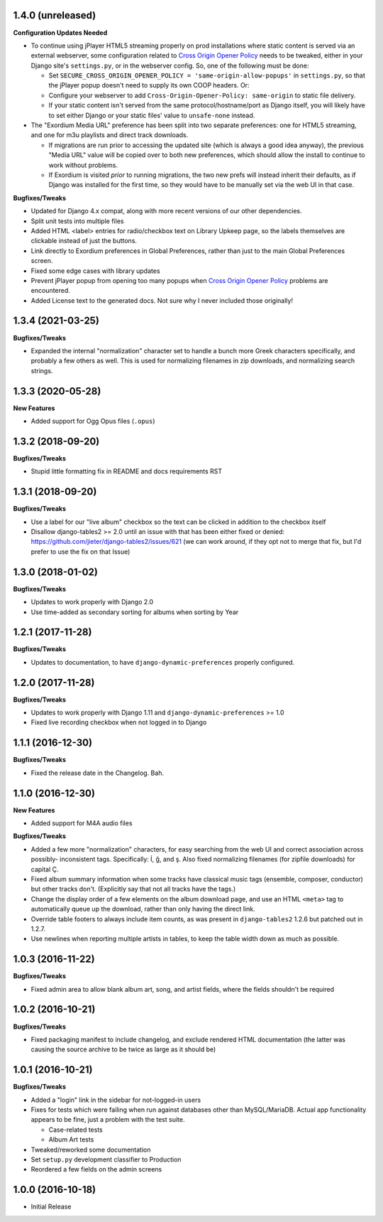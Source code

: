 1.4.0 (unreleased)
------------------

**Configuration Updates Needed**

- To continue using jPlayer HTML5 streaming properly on prod installations
  where static content is served via an external webserver, some configuration
  related to `Cross Origin Opener Policy <https://developer.mozilla.org/en-US/docs/Web/HTTP/Headers/Cross-Origin-Opener-Policy>`_
  needs to be tweaked, either in your Django site's ``settings.py``, or
  in the webserver config.  So, one of the following must be done:

  - Set ``SECURE_CROSS_ORIGIN_OPENER_POLICY = 'same-origin-allow-popups'``
    in ``settings.py``, so that the jPlayer popup doesn't need to supply
    its own COOP headers.  Or:
  - Configure your webserver to add ``Cross-Origin-Opener-Policy: same-origin``
    to static file delivery.
  - If your static content isn't served from the same protocol/hostname/port
    as Django itself, you will likely have to set either Django or your
    static files' value to ``unsafe-none`` instead.

- The "Exordium Media URL" preference has been split into two separate
  preferences: one for HTML5 streaming, and one for m3u playlists and
  direct track downloads.

  - If migrations are run prior to accessing the updated site (which
    is always a good idea anyway), the previous "Media URL" value will
    be copied over to both new preferences, which should allow the
    install to continue to work without problems.
  - If Exordium is visited *prior* to running migrations, the two new
    prefs will instead inherit their defaults, as if Django was installed
    for the first time, so they would have to be manually set via the
    web UI in that case.

**Bugfixes/Tweaks**

- Updated for Django 4.x compat, along with more recent versions of our
  other dependencies.
- Split unit tests into multiple files
- Added HTML <label> entries for radio/checkbox text on Library Upkeep page,
  so the labels themselves are clickable instead of just the buttons.
- Link directly to Exordium preferences in Global Preferences, rather than
  just to the main Global Preferences screen.
- Fixed some edge cases with library updates
- Prevent jPlayer popup from opening too many popups when
  `Cross Origin Opener Policy <https://developer.mozilla.org/en-US/docs/Web/HTTP/Headers/Cross-Origin-Opener-Policy>`_
  problems are encountered.
- Added License text to the generated docs.  Not sure why I never included
  those originally!

1.3.4 (2021-03-25)
------------------

**Bugfixes/Tweaks**

- Expanded the internal "normalization" character set to handle a bunch
  more Greek characters specifically, and probably a few others as well.
  This is used for normalizing filenames in zip downloads, and normalizing
  search strings.

1.3.3 (2020-05-28)
------------------

**New Features**

- Added support for Ogg Opus files (``.opus``)

1.3.2 (2018-09-20)
------------------

**Bugfixes/Tweaks**

- Stupid little formatting fix in README and docs requirements RST

1.3.1 (2018-09-20)
------------------

**Bugfixes/Tweaks**

- Use a label for our "live album" checkbox so the text can be clicked
  in addition to the checkbox itself
- Disallow django-tables2 >= 2.0 until an issue with that has been either
  fixed or denied: https://github.com/jieter/django-tables2/issues/621
  (we can work around, if they opt not to merge that fix, but I'd prefer
  to use the fix on that Issue)

1.3.0 (2018-01-02)
------------------

**Bugfixes/Tweaks**

- Updates to work properly with Django 2.0
- Use time-added as secondary sorting for albums when sorting by Year

1.2.1 (2017-11-28)
------------------

**Bugfixes/Tweaks**

- Updates to documentation, to have ``django-dynamic-preferences``
  properly configured.

1.2.0 (2017-11-28)
------------------

**Bugfixes/Tweaks**

- Updates to work properly with Django 1.11 and
  ``django-dynamic-preferences`` >= 1.0
- Fixed live recording checkbox when not logged in to Django

1.1.1 (2016-12-30)
------------------

**Bugfixes/Tweaks**

- Fixed the release date in the Changelog.  Bah.

1.1.0 (2016-12-30)
------------------

**New Features**

- Added support for M4A audio files

**Bugfixes/Tweaks**

- Added a few more "normalization" characters, for easy searching
  from the web UI and correct association across possibly-
  inconsistent tags.  Specifically: İ, ğ, and ş.  Also fixed
  normalizing filenames (for zipfile downloads) for capital Ç.
- Fixed album summary information when some tracks have classical
  music tags (ensemble, composer, conductor) but other tracks
  don't.  (Explicitly say that not all tracks have the tags.)
- Change the display order of a few elements on the album download
  page, and use an HTML ``<meta>`` tag to automatically queue up
  the download, rather than only having the direct link.
- Override table footers to always include item counts, as was
  present in ``django-tables2`` 1.2.6 but patched out in 1.2.7.
- Use newlines when reporting multiple artists in tables, to keep
  the table width down as much as possible.

1.0.3 (2016-11-22)
------------------

**Bugfixes/Tweaks**

- Fixed admin area to allow blank album art, song, and
  artist fields, where the fields shouldn't be required

1.0.2 (2016-10-21)
------------------

**Bugfixes/Tweaks**

- Fixed packaging manifest to include changelog, and exclude
  rendered HTML documentation (the latter was causing the source
  archive to be twice as large as it should be)

1.0.1 (2016-10-21)
------------------

**Bugfixes/Tweaks**

- Added a "login" link in the sidebar for not-logged-in users
- Fixes for tests which were failing when run against databases
  other than MySQL/MariaDB.  Actual app functionality appears to
  be fine, just a problem with the test suite.

  - Case-related tests
  - Album Art tests

- Tweaked/reworked some documentation
- Set ``setup.py`` development classifier to Production
- Reordered a few fields on the admin screens

1.0.0 (2016-10-18)
------------------

- Initial Release

